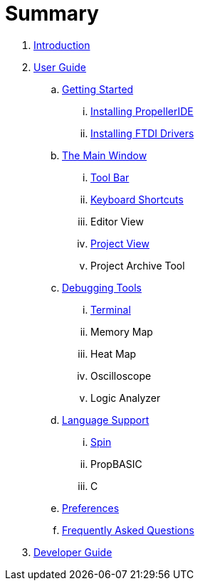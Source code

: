 = Summary

. link:README.md[Introduction]
. link:user/README.adoc[User Guide]
.. link:user/getting-started/README.adoc[Getting Started]
... link:user/getting-started/installing-propelleride.adoc[Installing PropellerIDE]
... link:user/getting-started/installing-ftdi-drivers.adoc[Installing FTDI Drivers]
.. link:user/editor/README.adoc[The Main Window]
... link:user/editor/toolbar.adoc[Tool Bar]
... link:user/editor/keyboard-shortcuts.adoc[Keyboard Shortcuts]
... Editor View
... link:user/editor/project-view.adoc[Project View]
... Project Archive Tool
.. link:user/tools/README.adoc[Debugging Tools]
... link:user/tools/terminal.adoc[Terminal]
... Memory Map
... Heat Map
... Oscilloscope
... Logic Analyzer
.. link:user/languages/README.adoc[Language Support]
... link:user/languages/spin.adoc[Spin]
... PropBASIC
... C
.. link:user/preferences/README.adoc[Preferences]
.. link:user/faq.adoc[Frequently Asked Questions]
. link:developer/README.adoc[Developer Guide]

